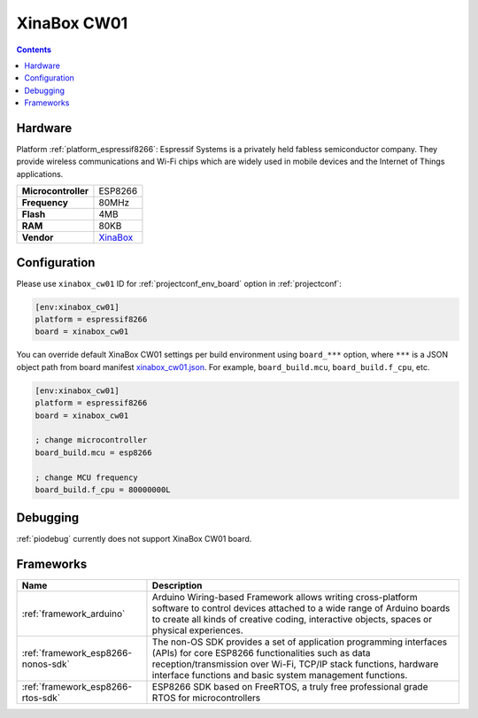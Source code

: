 ..  Copyright (c) 2014-present PlatformIO <contact@platformio.org>
    Licensed under the Apache License, Version 2.0 (the "License");
    you may not use this file except in compliance with the License.
    You may obtain a copy of the License at
       http://www.apache.org/licenses/LICENSE-2.0
    Unless required by applicable law or agreed to in writing, software
    distributed under the License is distributed on an "AS IS" BASIS,
    WITHOUT WARRANTIES OR CONDITIONS OF ANY KIND, either express or implied.
    See the License for the specific language governing permissions and
    limitations under the License.

.. _board_espressif8266_xinabox_cw01:

XinaBox CW01
============

.. contents::

Hardware
--------

Platform :ref:`platform_espressif8266`: Espressif Systems is a privately held fabless semiconductor company. They provide wireless communications and Wi-Fi chips which are widely used in mobile devices and the Internet of Things applications.

.. list-table::

  * - **Microcontroller**
    - ESP8266
  * - **Frequency**
    - 80MHz
  * - **Flash**
    - 4MB
  * - **RAM**
    - 80KB
  * - **Vendor**
    - `XinaBox <https://xinabox.cc/products/cw01?utm_source=platformio&utm_medium=docs>`__


Configuration
-------------

Please use ``xinabox_cw01`` ID for :ref:`projectconf_env_board` option in :ref:`projectconf`:

.. code-block:: ini

  [env:xinabox_cw01]
  platform = espressif8266
  board = xinabox_cw01

You can override default XinaBox CW01 settings per build environment using
``board_***`` option, where ``***`` is a JSON object path from
board manifest `xinabox_cw01.json <https://github.com/platformio/platform-espressif8266/blob/master/boards/xinabox_cw01.json>`_. For example,
``board_build.mcu``, ``board_build.f_cpu``, etc.

.. code-block:: ini

  [env:xinabox_cw01]
  platform = espressif8266
  board = xinabox_cw01

  ; change microcontroller
  board_build.mcu = esp8266

  ; change MCU frequency
  board_build.f_cpu = 80000000L

Debugging
---------
:ref:`piodebug` currently does not support XinaBox CW01 board.

Frameworks
----------
.. list-table::
    :header-rows:  1

    * - Name
      - Description

    * - :ref:`framework_arduino`
      - Arduino Wiring-based Framework allows writing cross-platform software to control devices attached to a wide range of Arduino boards to create all kinds of creative coding, interactive objects, spaces or physical experiences.

    * - :ref:`framework_esp8266-nonos-sdk`
      - The non-OS SDK provides a set of application programming interfaces (APIs) for core ESP8266 functionalities such as data reception/transmission over Wi-Fi, TCP/IP stack functions, hardware interface functions and basic system management functions.

    * - :ref:`framework_esp8266-rtos-sdk`
      - ESP8266 SDK based on FreeRTOS, a truly free professional grade RTOS for microcontrollers
